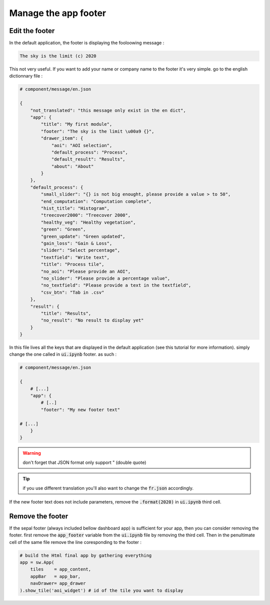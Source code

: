 Manage the app footer
=====================

Edit the footer 
---------------
In the default application, the footer is displaying the fooloowing message : 

.. code-block:: 

    The sky is the limit (c) 2020

This not very useful. If you want to add your name or company name to the footer it's very simple. 
go to the english dictionnary file : 

.. code-block:: python

    # component/message/en.json

    {
        "not_translated": "this message only exist in the en dict",
        "app": {
            "title": "My first module",
            "footer": "The sky is the limit \u00a9 {}",
            "drawer_item": {
                "aoi": "AOI selection",
                "default_process": "Process",
                "default_result": "Results",
                "about": "About"
            }
        },
        "default_process": {
            "small_slider": "{} is not big enought, please provide a value > to 50",
            "end_computation": "Computation complete",
            "hist_title": "Histogram",
            "treecover2000": "Treecover 2000",
            "healthy_veg": "Healthy vegetation",
            "green": "Green",
            "green_update": "Green updated",
            "gain_loss": "Gain & Loss",
            "slider": "Select percentage",
            "textfield": "Write text",
            "title": "Process tile",
            "no_aoi": "Please provide an AOI",
            "no_slider": "Please provide a percentage value",
            "no_textfield": "Please provide a text in the textfield",
            "csv_btn": "Tab in .csv"
        },
        "result": {
            "title": "Results",
            "no_result": "No result to display yet"
        }
    }

In this file lives all the keys that are displayed in the default application (see this tutorial for more information). simply change the one called in :code:`ui.ipynb` footer. as such :

.. code-block:: python 

    # component/message/en.json

    {
        # [...]
        "app": {
            # [..]
            "footer": "My new footer text"

    # [...]
        }
    }

.. warning::

    don't forget that JSON format only support " (double quote)

.. tip:: 

    if you use different translation you'll also want to change the :code:`fr.json` accordingly.


If the new footer text does not include parameters, remove the :code:`.format(2020)` in :code:`ui.ipynb` third cell.

Remove the footer 
-----------------

If the sepal footer (always included bellow dashboard app) is sufficient for your app, then you can consider removing the footer. 
first remove the :code:`app_footer` variable from the :code:`ui.ipynb` file by removing the third cell. 
Then in the penultimate cell of the same file remove the line coresponding to the footer :

.. code-block:: python 

    # build the Html final app by gathering everything 
    app = sw.App(
        tiles    = app_content, 
        appBar   = app_bar, 
        navDrawer= app_drawer
    ).show_tile('aoi_widget') # id of the tile you want to display

